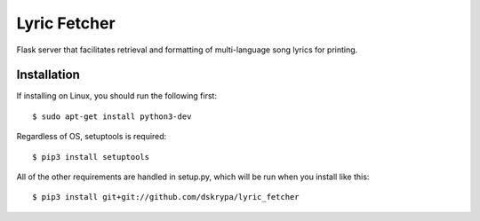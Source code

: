 Lyric Fetcher
=============

Flask server that facilitates retrieval and formatting of multi-language song lyrics for printing.

Installation
------------

If installing on Linux, you should run the following first::

    $ sudo apt-get install python3-dev


Regardless of OS, setuptools is required::

    $ pip3 install setuptools


All of the other requirements are handled in setup.py, which will be run when you install like this::

    $ pip3 install git+git://github.com/dskrypa/lyric_fetcher
